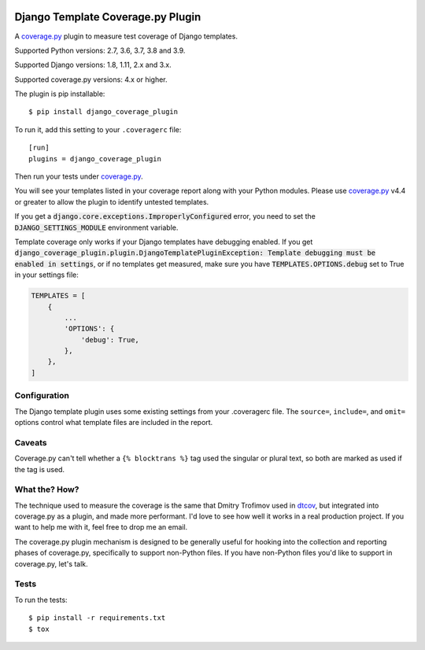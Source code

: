 .. start-badges

|status| |kit| |license| |versions| |djversions|

.. |status| image:: https://img.shields.io/pypi/status/django_coverage_plugin.svg
    :target: https://pypi.python.org/pypi/django_coverage_plugin
    :alt: Package stability
.. |kit| image:: https://badge.fury.io/py/django_coverage_plugin.svg
    :target: https://pypi.python.org/pypi/django_coverage_plugin
    :alt: Latest PyPI Version
.. |license| image:: https://img.shields.io/pypi/l/django_coverage_plugin.svg
    :target: https://pypi.python.org/pypi/django_coverage_plugin
    :alt: Apache 2.0 License
.. |versions| image:: https://img.shields.io/pypi/pyversions/django_coverage_plugin.svg
    :target: https://pypi.python.org/pypi/django_coverage_plugin
    :alt: Supported Python Versions
.. |djversions| image:: https://img.shields.io/badge/Django-1.8%20%7C%201.11%20%7C%202.0%20%7C%202.1%20%7C%202.2%20%7C%203.0-44b78b.svg
    :target: https://pypi.python.org/pypi/django_coverage_plugin
    :alt: Supported Django Versions

.. end-badges

==================================
Django Template Coverage.py Plugin
==================================

A `coverage.py`_ plugin to measure test coverage of Django templates.

Supported Python versions: 2.7, 3.6, 3.7, 3.8 and 3.9.

Supported Django versions: 1.8, 1.11, 2.x and 3.x.

Supported coverage.py versions: 4.x or higher.

The plugin is pip installable::

    $ pip install django_coverage_plugin

To run it, add this setting to your ``.coveragerc`` file::

    [run]
    plugins = django_coverage_plugin

Then run your tests under `coverage.py`_.

You will see your templates listed in your coverage report along with
your Python modules. Please use `coverage.py`_ v4.4 or greater to allow
the plugin to identify untested templates.

If you get a :code:`django.core.exceptions.ImproperlyConfigured` error,
you need to set the :code:`DJANGO_SETTINGS_MODULE` environment variable.

Template coverage only works if your Django templates have debugging enabled.
If you get :code:`django_coverage_plugin.plugin.DjangoTemplatePluginException:
Template debugging must be enabled in settings`, or if no templates get
measured, make sure you have :code:`TEMPLATES.OPTIONS.debug` set to True in
your settings file:

.. code-block:: python

    TEMPLATES = [
        {
            ...
            'OPTIONS': {
                'debug': True,
            },
        },
    ]


Configuration
~~~~~~~~~~~~~

The Django template plugin uses some existing settings from your
.coveragerc file.  The ``source=``, ``include=``, and ``omit=`` options
control what template files are included in the report.


Caveats
~~~~~~~

Coverage.py can't tell whether a ``{% blocktrans %}`` tag used the
singular or plural text, so both are marked as used if the tag is used.


What the? How?
~~~~~~~~~~~~~~

The technique used to measure the coverage is the same that Dmitry
Trofimov used in `dtcov`_, but integrated into coverage.py as a plugin,
and made more performant. I'd love to see how well it works in a real
production project. If you want to help me with it, feel free to drop me
an email.

The coverage.py plugin mechanism is designed to be generally useful for
hooking into the collection and reporting phases of coverage.py,
specifically to support non-Python files.  If you have non-Python files
you'd like to support in coverage.py, let's talk.


Tests
~~~~~

To run the tests::

    $ pip install -r requirements.txt
    $ tox

.. _coverage.py: http://nedbatchelder.com/code/coverage
.. _dtcov: https://github.com/traff/dtcov
